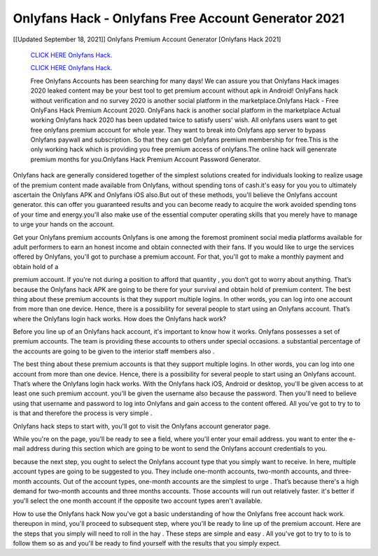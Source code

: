 Onlyfans Hack - Onlyfans Free Account Generator 2021
~~~~~~~~~~~~
[[Updated September 18, 2021]] Onlyfans Premium Account Generator [Onlyfans Hack 2021]


  `CLICK HERE Onlyfans Hack.
  <https://rbuxfree.com/dl/?onlyfans>`_

  `CLICK HERE Onlyfans Hack.
  <https://rbuxfree.com/dl/?onlyfans>`_
  
  Free Onlyfans Accounts has been searching for many days! We can assure you that Onlyfans Hack images 2020 leaked content may be your best tool to get premium account without apk in Android! OnlyFans hack without verification and no survey 2020 is another social platform in the marketplace.Onlyfans Hack - Free OnlyFans Hack Premium Account 2020.
  OnlyFans hack is another social platform in the marketplace Actual working Onlyfans hack 2020 has been updated twice to satisfy users' wish. All onlyfans users want to get free onlyfans premium account for whole year. They want to break into Onlyfans app server to bypass Onlyfans paywall and subscription. So that they can get Onlyfans premium membership for free.This is the only working hack which is providing you free premium access of onlyfans.The online hack will genenrate premium months for you.Onlyfans Hack Premium Account Password Generator.

Onlyfans hack are generally considered together of the simplest solutions created for individuals looking to
realize usage of the premium content made available from Onlyfans, without spending tons of cash.it's easy for you you to ultimately ascertain the Onlyfans APK and Onlyfans iOS also.But out of these methods, you'll believe the Onlyfans account generator. this can offer you guaranteed results and you can become ready to acquire the work avoided spending tons of your time and energy.you'll also make use of the essential computer operating skills that you merely have to manage to urge your hands on the account.

Get your Onlyfans premium accounts Onlyfans is one among the foremost prominent social media platforms available for adult performers to earn an honest income and obtain connected with their fans. If you would like to urge the services offered by Onlyfans, you'll got to purchase a premium account. For that, you'll got to make a monthly payment and obtain hold of a

premium account. If you're not during a position to afford that quantity , you don’t got to worry about anything. That’s because the Onlyfans hack APK are going to be there for your survival and obtain hold of premium
content.
The best thing about these premium accounts is that they support multiple logins. In other words, you can log into one account from more than one device. Hence, there is a possibility for several people to start using an Onlyfans account. That’s where the Onlyfans login hack works. How does the Onlyfans hack work?

Before you line up of an Onlyfans hack account, it's important to know how it works. Onlyfans possesses a set of premium accounts. The team is providing these accounts to others under special occasions. a substantial
percentage of the accounts are going to be given to the interior staff members also .

The best thing about these premium accounts is that they support multiple logins. In other words, you can log into one account from more than one device. Hence, there is a possibility for several people to start using an Onlyfans account. That’s where the Onlyfans login hack works.
With the Onlyfans hack iOS, Android or desktop, you'll be given access to at least one such premium account. you'll be given the username also because the password. Then you'll need to believe using that username and password to log into Onlyfans and gain access to the content offered. All you've got to try to to is that and therefore the process is very simple .

Onlyfans hack steps
to start with, you'll got to visit the Onlyfans account generator page.

While you're on the page, you'll be ready to see a field, where you'll enter your email address. you want to enter the e-mail address during this section which are going to be wont to send the Onlyfans account credentials to you.

because the next step, you ought to select the Onlyfans account type that you simply want to receive. In here, multiple account types are going to be suggested to you. They include one-month accounts, two-month
accounts, and three-month accounts. Out of the account types, one-month accounts are the simplest to urge . That’s because there's a high demand for two-month accounts and three months accounts. Those accounts will run out relatively faster. it's better if you'll select the one month account if the opposite two account types aren't available.

How to use the Onlyfans hack Now you've got a basic understanding of how the Onlyfans free account hack work. thereupon in mind, you'll proceed to subsequent step, where you'll be ready to line up of the premium account.
Here are the steps that you simply will need to roll in the hay . These steps are simple and easy . All you've got to try to to is to follow them so as and you'll be ready to find yourself with the results that you simply expect.

